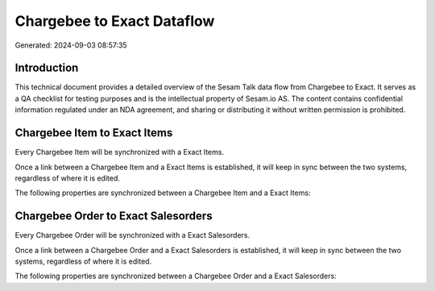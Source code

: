 ===========================
Chargebee to Exact Dataflow
===========================

Generated: 2024-09-03 08:57:35

Introduction
------------

This technical document provides a detailed overview of the Sesam Talk data flow from Chargebee to Exact. It serves as a QA checklist for testing purposes and is the intellectual property of Sesam.io AS. The content contains confidential information regulated under an NDA agreement, and sharing or distributing it without written permission is prohibited.

Chargebee Item to Exact Items
-----------------------------
Every Chargebee Item will be synchronized with a Exact Items.

Once a link between a Chargebee Item and a Exact Items is established, it will keep in sync between the two systems, regardless of where it is edited.

The following properties are synchronized between a Chargebee Item and a Exact Items:

.. list-table::
   :header-rows: 1

   * - Chargebee Item Property
     - Exact Items Property
     - Exact Data Type


Chargebee Order to Exact Salesorders
------------------------------------
Every Chargebee Order will be synchronized with a Exact Salesorders.

Once a link between a Chargebee Order and a Exact Salesorders is established, it will keep in sync between the two systems, regardless of where it is edited.

The following properties are synchronized between a Chargebee Order and a Exact Salesorders:

.. list-table::
   :header-rows: 1

   * - Chargebee Order Property
     - Exact Salesorders Property
     - Exact Data Type

